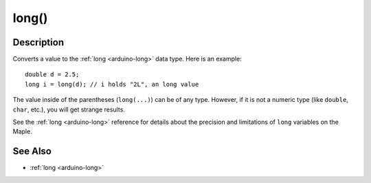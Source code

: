 .. highlight:: cpp

.. _arduino-longcast:

long()
======

Description
-----------

Converts a value to the :ref:`long <arduino-long>` data type.  Here is
an example::

    double d = 2.5;
    long i = long(d); // i holds "2L", an long value

The value inside of the parentheses (``long(...)``) can be of any type.
However, if it is not a numeric type (like ``double``, ``char``,
etc.), you will get strange results.

See the :ref:`long <arduino-long>` reference for details about the
precision and limitations of ``long`` variables on the Maple.

See Also
--------

-  :ref:`long <arduino-long>`
